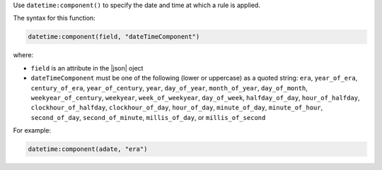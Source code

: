 .. The contents of this file are included in multiple topics.
.. This file should not be changed in a way that hinders its ability to appear in multiple documentation sets.


Use ``datetime:component()`` to specify the date and time at which a rule is applied.

The syntax for this function:

.. code-block:: ruby

   datetime:component(field, "dateTimeComponent")

where:

* ``field`` is an attribute in the |json| oject
* ``dateTimeComponent`` must be one of the following (lower or uppercase) as a quoted string: ``era``, ``year_of_era``, ``century_of_era``, ``year_of_century``, ``year``, ``day_of_year``, ``month_of_year``, ``day_of_month``, ``weekyear_of_century``, ``weekyear``, ``week_of_weekyear``, ``day_of_week``, ``halfday_of_day``, ``hour_of_halfday``, ``clockhour_of_halfday``, ``clockhour_of_day``, ``hour_of_day``, ``minute_of_day``, ``minute_of_hour``, ``second_of_day``, ``second_of_minute``, ``millis_of_day``, or ``millis_of_second``

For example:

.. code-block:: ruby

   datetime:component(adate, "era")

